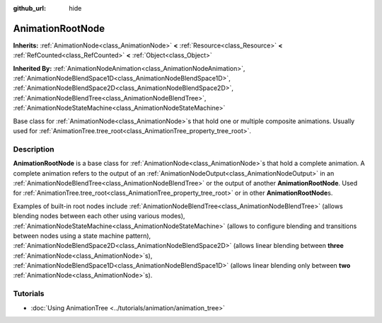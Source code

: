 :github_url: hide

.. DO NOT EDIT THIS FILE!!!
.. Generated automatically from Godot engine sources.
.. Generator: https://github.com/godotengine/godot/tree/master/doc/tools/make_rst.py.
.. XML source: https://github.com/godotengine/godot/tree/master/doc/classes/AnimationRootNode.xml.

.. _class_AnimationRootNode:

AnimationRootNode
=================

**Inherits:** :ref:`AnimationNode<class_AnimationNode>` **<** :ref:`Resource<class_Resource>` **<** :ref:`RefCounted<class_RefCounted>` **<** :ref:`Object<class_Object>`

**Inherited By:** :ref:`AnimationNodeAnimation<class_AnimationNodeAnimation>`, :ref:`AnimationNodeBlendSpace1D<class_AnimationNodeBlendSpace1D>`, :ref:`AnimationNodeBlendSpace2D<class_AnimationNodeBlendSpace2D>`, :ref:`AnimationNodeBlendTree<class_AnimationNodeBlendTree>`, :ref:`AnimationNodeStateMachine<class_AnimationNodeStateMachine>`

Base class for :ref:`AnimationNode<class_AnimationNode>`\ s that hold one or multiple composite animations. Usually used for :ref:`AnimationTree.tree_root<class_AnimationTree_property_tree_root>`.

.. rst-class:: classref-introduction-group

Description
-----------

**AnimationRootNode** is a base class for :ref:`AnimationNode<class_AnimationNode>`\ s that hold a complete animation. A complete animation refers to the output of an :ref:`AnimationNodeOutput<class_AnimationNodeOutput>` in an :ref:`AnimationNodeBlendTree<class_AnimationNodeBlendTree>` or the output of another **AnimationRootNode**. Used for :ref:`AnimationTree.tree_root<class_AnimationTree_property_tree_root>` or in other **AnimationRootNode**\ s.

Examples of built-in root nodes include :ref:`AnimationNodeBlendTree<class_AnimationNodeBlendTree>` (allows blending nodes between each other using various modes), :ref:`AnimationNodeStateMachine<class_AnimationNodeStateMachine>` (allows to configure blending and transitions between nodes using a state machine pattern), :ref:`AnimationNodeBlendSpace2D<class_AnimationNodeBlendSpace2D>` (allows linear blending between **three** :ref:`AnimationNode<class_AnimationNode>`\ s), :ref:`AnimationNodeBlendSpace1D<class_AnimationNodeBlendSpace1D>` (allows linear blending only between **two** :ref:`AnimationNode<class_AnimationNode>`\ s).

.. rst-class:: classref-introduction-group

Tutorials
---------

- :doc:`Using AnimationTree <../tutorials/animation/animation_tree>`

.. |virtual| replace:: :abbr:`virtual (This method should typically be overridden by the user to have any effect.)`
.. |const| replace:: :abbr:`const (This method has no side effects. It doesn't modify any of the instance's member variables.)`
.. |vararg| replace:: :abbr:`vararg (This method accepts any number of arguments after the ones described here.)`
.. |constructor| replace:: :abbr:`constructor (This method is used to construct a type.)`
.. |static| replace:: :abbr:`static (This method doesn't need an instance to be called, so it can be called directly using the class name.)`
.. |operator| replace:: :abbr:`operator (This method describes a valid operator to use with this type as left-hand operand.)`
